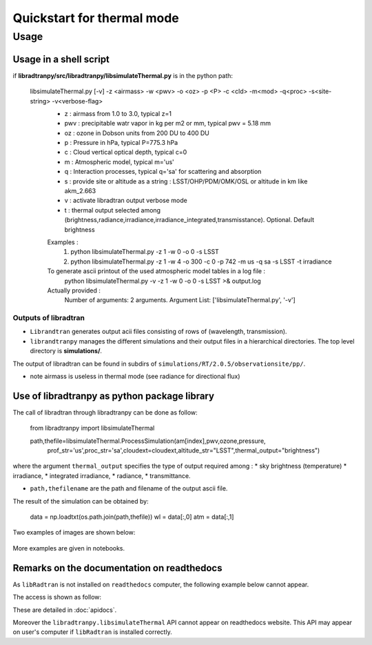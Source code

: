 Quickstart for thermal mode
===========================
      



Usage
-----



Usage in a shell script
```````````````````````

if **libradtranpy/src/libradtranpy/libsimulateThermal.py** is in the python path:
	

    libsimulateThermal.py  [-v] -z <airmass> -w <pwv> -o <oz> -p <P> -c <cld> -m<mod> -q<proc> -s<site-string> -v<verbose-flag>
 	 - z   : airmass from 1.0 to 3.0, typical z=1
 	 - pwv : precipitable watr vapor in kg per m2 or mm, typical pwv = 5.18 mm
 	 - oz  : ozone in Dobson units from 200 DU to 400 DU
 	 - p   : Pressure in hPa, typical P=775.3 hPa
 	 - c   : Cloud vertical optical depth, typical c=0
 	 - m   : Atmospheric model, typical m='us'
 	 - q   : Interaction processes, typical q='sa' for scattering and absorption
 	 - s   : provide site or altitude as a string : LSST/OHP/PDM/OMK/OSL or altitude in km like akm_2.663
 	 - v   : activate libradtran output verbose mode
 	 - t   : thermal output selected among (brightness,radiance,irradiance,irradiance_integrated,transmisstance). Optional. Default brightness
	 Examples :
	 	 1) python libsimulateThermal.py -z 1 -w 0 -o 0 -s LSST
	 	 2) python libsimulateThermal.py -z 1 -w 4 -o 300 -c 0 -p 742 -m us -q sa -s LSST -t irradiance
	 To generate ascii printout of the used atmospheric model tables in a log file :
	 	 python libsimulateThermal.py -v -z 1 -w 0 -o 0 -s LSST >& output.log
	 Actually provided :
	 	 Number of arguments: 2 arguments.
	 	 Argument List: ['libsimulateThermal.py', '-v'] 

Outputs of libradtran
~~~~~~~~~~~~~~~~~~~~~

* ``Librandtran`` generates output acii files consisting of rows of (wavelength, transmission).
 
* ``librandtranpy`` manages the different simulations and their output files in a hierarchical directories. The top level directory is **simulations/**.

The output of libradtran can be found in subdirs of 
``simulations/RT/2.0.5/observationsite/pp/``.

* note airmass is useless in thermal mode (see radiance for directional flux)	 	 
	 	 
Use of libradtranpy as python package library
`````````````````````````````````````````````````

The call of libradtran through libradtranpy can be done as follow:

    from libradtranpy import libsimulateThermal
      


    path,thefile=libsimulateThermal.ProcessSimulation(am[index],pwv,ozone,pressure,
                prof_str='us',proc_str='sa',cloudext=cloudext,altitude_str="LSST",thermal_output="brightness")


where the argument ``thermal_output`` specifies the type of output required
among :
* sky brightness (temperature)
* irradiance,
* integrated irradiance,
* radiance,
* transmittance.

* ``path,thefilename`` are the path and filename of the output ascii file.

The result of the simulation can be obtained by:

        data = np.loadtxt(os.path.join(path,thefile))
        wl = data[:,0]
        atm = data[:,1]                                                 
                                                      
Two examples of images are shown below:


.. figure:: images/thermalsim_cld_brightness.png
    :width: 600

.. figure:: images/thermalsim_cld_multiirradiance.png
    :width: 600
 

More examples are given in notebooks.


Remarks on the documentation on readthedocs
```````````````````````````````````````````


As ``libRadtran`` is not installed on ``readthedocs`` computer, the following example
below cannot appear.

The access is shown as follow:

These are detailed in :doc:`apidocs`.

.. code::
   >>> import os
   >>> import numpy as np
   >>> from libradtranpy import libsimulateThermal
   
   >>> am=1.0  # set the airmass , useless in thermal mode
   >>> pwv =4.0  # set the precipitable water vapor in mm
   >>> oz=300. # set the ozone depth on DU
   >>> pressure = 0. # use default value
   >>> cloudext=0 # use default
   >>> path,thefile=libsimulateThermal.ProcessSimulation(am,pwv,ozone,pressure,
         prof_str='us',proc_str='sa',cloudext=cloudext,altitude_str='LSST',FLAG_VERBOSE=False,thermal_output="brightness")
   >>> data = np.loadtxt(os.path.join(path,thefile))
   >>> wl = data[:,0]   # wavelength array
   >>> temperature = data[:,1] # transmission array

Moreover the ``libradtranpy.libsimulateThermal`` API cannot appear on readthedocs website.
This API may appear on user's computer if ``libRadtran`` is installed correctly. 